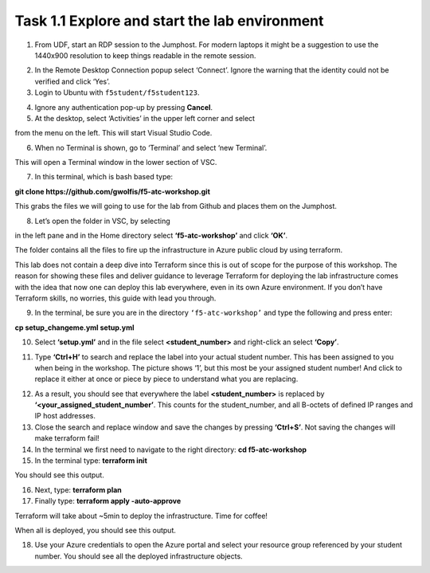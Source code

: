 **********************************************
Task 1.1 Explore and start the lab environment
**********************************************
1.	From UDF, start an RDP session to the Jumphost. For modern laptops it might be a suggestion to use the 1440x900 resolution to keep things readable in the remote session.

.. image:: ../../png/module1/task1_1_p1.png
    :align: center
    :scale: 60%
    
2.	In the Remote Desktop Connection popup select ‘Connect’. Ignore the warning that the identity could not be verified and click ‘Yes’.
3.	Login to Ubuntu with ``f5student/f5student123``.

.. image:: ../../png/module1/task1_1_p2.png
    :align: center
    :scale: 60%

4.	Ignore any authentication pop-up by pressing **Cancel**.

5.	At the desktop, select ‘Activities’ in the upper left corner and select 

.. image:: ../../png/module1/task1_1_p3.png
    :align: center

from the menu on the left. This will start Visual Studio Code.

6.	When no Terminal is shown, go to ‘Terminal’ and select ‘new Terminal’.
 
.. image:: ../../png/module1/task1_1_p4.png
    :align: center

This will open a Terminal window in the lower section of VSC.

7.	In this terminal, which is bash based type: 

**git clone https://github.com/gwolfis/f5-atc-workshop.git**

This grabs the files we will going to use for the lab from Github and places them on the Jumphost.

.. image:: ../../png/module1/task1_1_p5.png
    :align: center 

8.	Let’s open the folder in VSC, by selecting 

.. image:: ../../png/module1/task1_1_p6.png
    :align: center

in the left pane and in the Home directory select **‘f5-atc-workshop’** and click **‘OK’**.

.. image:: ../../png/module1/task1_1_p7.png
    :align: center

The folder contains all the files to fire up the infrastructure in Azure public cloud by using terraform.

.. image:: ../../png/module1/task1_1_p8.png
    :align: center

This lab does not contain a deep dive into Terraform since this is out of scope for the purpose of this workshop. The reason for showing these files and deliver guidance to leverage Terraform for deploying the lab infrastructure comes with the idea that now one can deploy this lab everywhere, even in its own Azure environment.
If you don’t have Terraform skills, no worries, this guide with lead you through.

9.	In the terminal, be sure you are in the directory ``‘f5-atc-workshop’`` and type the following and press enter:

**cp setup_changeme.yml setup.yml**

10.	Select **‘setup.yml’** and in the file select **<student_number>** and right-click an select **‘Copy’**.

.. image:: ../../png/module1/task1_1_p9.png
    :align: center

11.	Type **‘Ctrl+H’** to search and replace the label into your actual student number. This has been assigned to you when being in the workshop. The picture shows ‘1’, but this most be your assigned student number! And click to replace it either at once or piece by piece to understand what you are replacing.
 
.. image:: ../../png/module1/task1_1_p10.png
    :align: center

12.	As a result, you should see that everywhere the label **<student_number>** is replaced by **‘<your_assigned_student_number’**. This counts for the student_number, and all B-octets of defined IP ranges and IP host addresses.
13.	Close the search and replace window and save the changes by pressing **‘Ctrl+S’**. Not saving the changes will make terraform fail!
14.	In the terminal we first need to navigate to the right directory: **cd f5-atc-workshop**
15.	In the terminal type: **terraform init**
 
.. image:: ../../png/module1/task1_1_p11.png
    :align: center

You should see this output.

16.	Next, type: **terraform plan**

17.	Finally type: **terraform apply -auto-approve**

Terraform will take about ~5min to deploy the infrastructure. Time for coffee!

.. image:: ../../png/module1/task1_1_p12.png
    :align: center

When all is deployed, you should see this output.

18.	Use your Azure credentials to open the Azure portal and select your resource group referenced by your student number. You should see all the deployed infrastructure objects.
